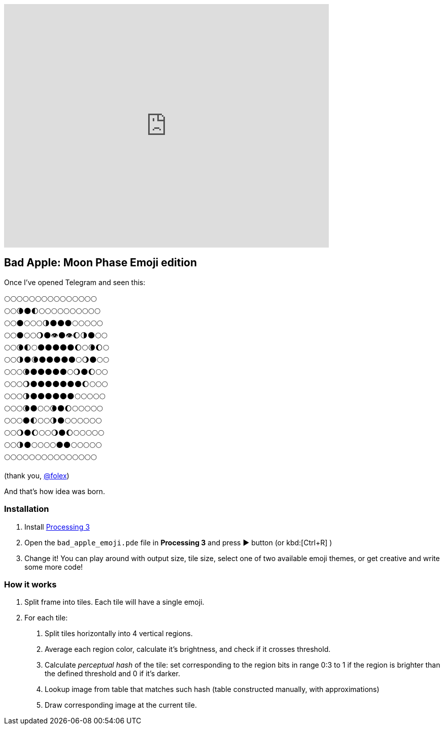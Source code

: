 ifdef::env-github[]
image:https://img.youtube.com/vi/M3q63QNwKz4/maxresdefault.jpg[link=https://youtu.be/M3q63QNwKz4]
endif::[]

ifndef::env-github[]
video::M3q63QNwKz4[youtube, width=640, height=480]
endif::[]


== Bad Apple: Moon Phase Emoji edition

Once I've opened Telegram and seen this:

----
🌕🌕🌕🌕🌕🌕🌕🌕🌕🌕🌕🌕🌕🌕🌕
🌕🌕🌘🌑🌓🌕🌕🌕🌕🌕🌕🌕🌕🌕🌕
🌕🌕🌑🌕🌕🌕🌗🌑🌑🌑🌕🌕🌕🌕🌕
🌕🌕🌑🌕🌕🌖🌑👁🌑👁🌔🌗🌑🌕🌕
🌕🌕🌘🌓🌕🌑🌑🌑🌑🌑🌔🌕🌘🌔🌕
🌕🌕🌗🌑🌘🌑🌑🌑🌑🌑🌕🌖🌑🌕🌕
🌕🌕🌕🌘🌑🌑🌑🌑🌑🌕🌖🌑🌔🌕🌕
🌕🌕🌕🌖🌑🌑🌑🌑🌑🌑🌑🌔🌕🌕🌕
🌕🌕🌕🌗🌑🌑🌑🌑🌑🌑🌕🌕🌕🌕🌕
🌕🌕🌕🌘🌑🌕🌕🌘🌑🌔🌕🌕🌕🌕🌕
🌕🌕🌕🌑🌓🌕🌕🌗🌑🌕🌕🌕🌕🌕🌕
🌕🌕🌖🌑🌔🌕🌕🌖🌑🌔🌕🌕🌕🌕🌕
🌕🌕🌗🌑🌕🌕🌕🌕🌑🌑🌕🌕🌕🌕🌕
🌕🌕🌕🌕🌕🌕🌕🌕🌕🌕🌕🌕🌕🌕🌕
----

(thank you, link:https://github.com/folex[@folex])

And that's how idea was born.


=== Installation
. Install link:https://processing.org/download[Processing 3]
. Open the `bad_apple_emoji.pde` file in *Processing 3* and press ▶ button (or kbd:[Ctrl+R] )
. Change it! You can play around with output size, tile size, select one of
two available emoji themes, or get creative and write some more code!

=== How it works
. Split frame into tiles. Each tile will have a single emoji.
. For each tile:
[arabic]
.. Split tiles horizontally into 4 vertical regions.
.. Average each region color, calculate it's brightness, and check if it crosses threshold.
.. Calculate _perceptual hash_ of the tile: set corresponding to the region bits in range 0:3 to 1 if the region is brighter than the defined threshold and 0 if it's darker.
.. Lookup image from table that matches such hash (table constructed manually, with approximations)
.. Draw corresponding image at the current tile.

